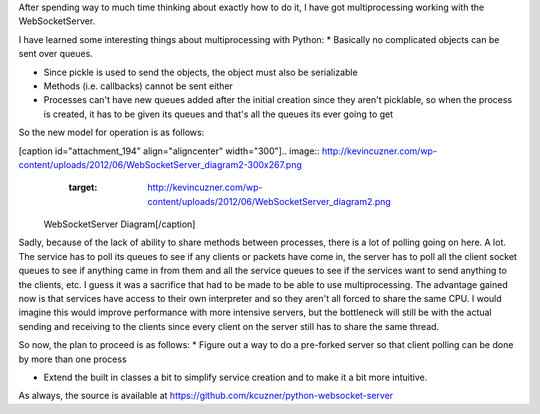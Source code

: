 After spending way to much time thinking about exactly how to do it, I have got multiprocessing working with the WebSocketServer.

I have learned some interesting things about multiprocessing with Python\:
* Basically no complicated objects can be sent over queues.


* Since pickle is used to send the objects, the object must also be serializable


* Methods (i.e. callbacks) cannot be sent either


* Processes can't have new queues added after the initial creation since they aren't picklable, so when the process is created, it has to be given its queues and that's all the queues its ever going to get



So the new model for operation is as follows\:

[caption id="attachment_194" align="aligncenter" width="300"].. image:: http://kevincuzner.com/wp-content/uploads/2012/06/WebSocketServer_diagram2-300x267.png
   :target: http://kevincuzner.com/wp-content/uploads/2012/06/WebSocketServer_diagram2.png

 WebSocketServer Diagram[/caption]

Sadly, because of the lack of ability to share methods between processes, there is a lot of polling going on here. A lot. The service has to poll its queues to see if any clients or packets have come in, the server has to poll all the client socket queues to see if anything came in from them and all the service queues to see if the services want to send anything to the clients, etc. I guess it was a sacrifice that had to be made to be able to use multiprocessing. The advantage gained now is that services have access to their own interpreter and so they aren't all forced to share the same CPU. I would imagine this would improve performance with more intensive servers, but the bottleneck will still be with the actual sending and receiving to the clients since every client on the server still has to share the same thread.

So now, the plan to proceed is as follows\:
* Figure out a way to do a pre-forked server so that client polling can be done by more than one process


* Extend the built in classes a bit to simplify service creation and to make it a bit more intuitive.



As always, the source is available at `https\://github.com/kcuzner/python-websocket-server <https://github.com/kcuzner/python-websocket-server>`_